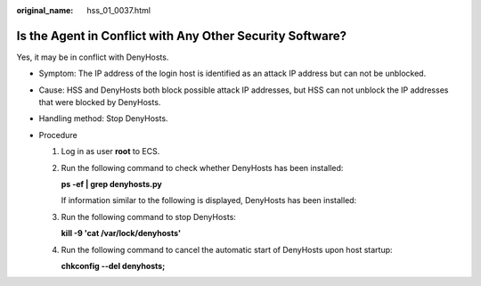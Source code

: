 :original_name: hss_01_0037.html

.. _hss_01_0037:

Is the Agent in Conflict with Any Other Security Software?
==========================================================

Yes, it may be in conflict with DenyHosts.

-  Symptom: The IP address of the login host is identified as an attack IP address but can not be unblocked.
-  Cause: HSS and DenyHosts both block possible attack IP addresses, but HSS can not unblock the IP addresses that were blocked by DenyHosts.
-  Handling method: Stop DenyHosts.
-  Procedure

   #. Log in as user **root** to ECS.

   #. Run the following command to check whether DenyHosts has been installed:

      **ps -ef \| grep denyhosts.py**

      If information similar to the following is displayed, DenyHosts has been installed:

      |image1|

   #. Run the following command to stop DenyHosts:

      **kill -9 'cat /var/lock/denyhosts'**

   #. Run the following command to cancel the automatic start of DenyHosts upon host startup:

      **chkconfig --del denyhosts;**

.. |image1| image:: /_static/images/en-us_image_0000001517317850.png
